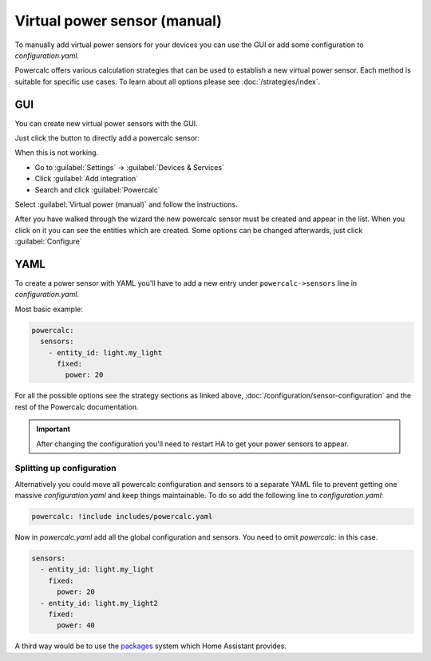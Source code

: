 =============================
Virtual power sensor (manual)
=============================

To manually add virtual power sensors for your devices you can use the GUI or add some configuration to `configuration.yaml`.

Powercalc offers various calculation strategies that can be used to establish a new virtual power sensor. Each method is suitable for specific use cases. To learn about all options please see :doc:`/strategies/index`.

GUI
---

You can create new virtual power sensors with the GUI.

Just click the button to directly add a powercalc sensor:

.. image:: https://my.home-assistant.io/badges/config_flow_start.svg
   :target: https://my.home-assistant.io/redirect/config_flow_start/?domain=powercalc

When this is not working.

- Go to :guilabel:`Settings` -> :guilabel:`Devices & Services`
- Click :guilabel:`Add integration`
- Search and click :guilabel:`Powercalc`

Select :guilabel:`Virtual power (manual)` and follow the instructions.

After you have walked through the wizard the new powercalc sensor must be created and appear in the list.
When you click on it you can see the entities which are created.
Some options can be changed afterwards, just click :guilabel:`Configure`

YAML
----

To create a power sensor with YAML you'll have to add a new entry under ``powercalc->sensors`` line in `configuration.yaml`.

Most basic example:

.. code-block:: yaml

    powercalc:
      sensors:
        - entity_id: light.my_light
          fixed:
            power: 20

For all the possible options see the strategy sections as linked above, :doc:`/configuration/sensor-configuration` and the rest of the Powercalc documentation.

.. important::

    After changing the configuration you'll need to restart HA to get your power sensors to appear.

Splitting up configuration
^^^^^^^^^^^^^^^^^^^^^^^^^^

Alternatively you could move all powercalc configuration and sensors to a separate YAML file to prevent getting one massive `configuration.yaml` and keep things maintainable.
To do so add the following line to `configuration.yaml`:

.. code-block:: yaml

    powercalc: !include includes/powercalc.yaml

Now in `powercalc.yaml` add all the global configuration and sensors. You need to omit `powercalc:` in this case.

.. code-block:: yaml

    sensors:
      - entity_id: light.my_light
        fixed:
          power: 20
      - entity_id: light.my_light2
        fixed:
          power: 40

A third way would be to use the `packages <https://www.home-assistant.io/docs/configuration/packages/>`_ system which Home Assistant provides.

